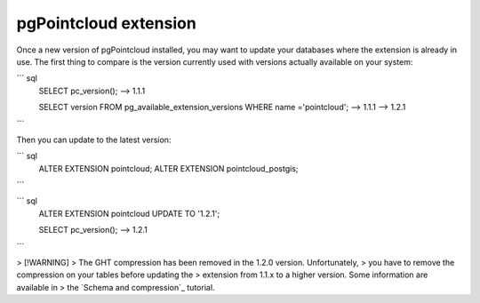 pgPointcloud extension
=========

Once a new version of pgPointcloud installed, you may want to update your
databases where the extension is already in use. The first thing to compare is
the version currently used with versions actually available on your system:

``` sql
   SELECT pc_version();
   --> 1.1.1

   SELECT version FROM pg_available_extension_versions WHERE name ='pointcloud';
   --> 1.1.1
   --> 1.2.1
```

Then you can update to the latest version:

``` sql
   ALTER EXTENSION pointcloud;
   ALTER EXTENSION pointcloud_postgis;
```

``` sql
   ALTER EXTENSION pointcloud UPDATE TO '1.2.1';

   SELECT pc_version();
   --> 1.2.1
```

> [!WARNING]
> The GHT compression has been removed in the 1.2.0 version. Unfortunately,
> you have to remove the compression on your tables before updating the
> extension from 1.1.x to a higher version. Some information are available in
> the `Schema and compression`_ tutorial.